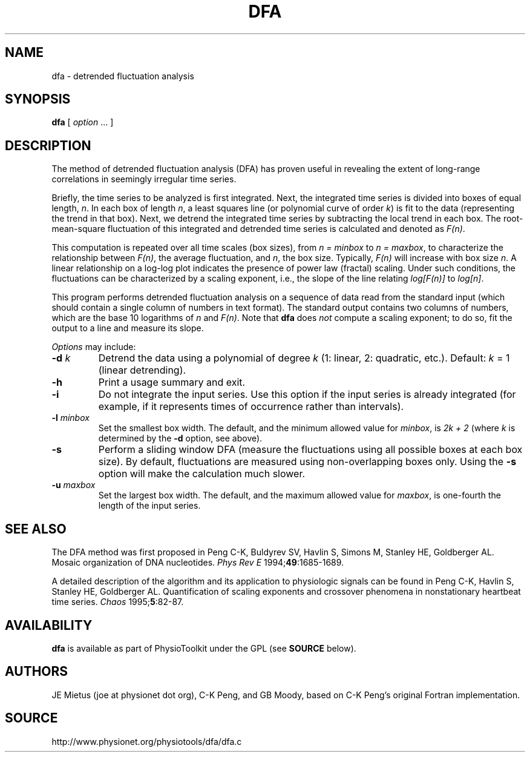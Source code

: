 .TH DFA 1  "31 July 2002" "DFA 4.2" "WFDB Applications Guide"
.SH NAME
dfa \- detrended fluctuation analysis
.SH SYNOPSIS
\fBdfa\fR  [ \fIoption\fR ... ]
.SH DESCRIPTION
.PP
The method of detrended fluctuation analysis (DFA) has proven useful in
revealing the extent of long-range correlations in seemingly irregular
time series. 
.PP
Briefly, the time series to be analyzed is first integrated.  Next,
the integrated time series is divided into boxes of equal length,
\fIn\fR. In each box of length \fIn\fR, a least squares line (or
polynomial curve of order \fIk\fR) is fit to the data (representing
the trend in that box).  Next, we detrend the integrated time series
by subtracting the local trend in each box. The root-mean-square
fluctuation of this integrated and detrended time series is calculated
and denoted as \fIF(n)\fR.
.PP
This computation is repeated over all time scales (box sizes), from
\fIn = minbox\fR to \fIn = maxbox\fR, to characterize the relationship
between \fIF(n)\fR, the average fluctuation, and \fIn\fR, the box size.
Typically, \fIF(n)\fR will increase with box size \fIn\fR.  A linear
relationship on a log-log plot indicates the presence of power law
(fractal) scaling.  Under such conditions, the fluctuations can be
characterized by a scaling exponent, i.e., the slope of the line
relating \fIlog[F(n)]\fR to \fIlog[n]\fR.
.PP
This program performs detrended fluctuation analysis on a sequence of data
read from the standard input (which should contain a single column of numbers
in text format).  The standard output contains two columns of numbers, which
are the base 10 logarithms of \fIn\fR and \fIF(n)\fR.  Note that \fBdfa\fR
does \fInot\fR compute a scaling exponent;  to do so, fit the output to
a line and measure its slope.
.PP
\fIOptions\fR may include:
.TP
\fB-d\fR \fIk\fR
Detrend the data using a polynomial of degree \fIk\fR (1: linear, 2: quadratic,
etc.).  Default: \fIk\fR = 1 (linear detrending).
.TP
\fB-h\fR
Print a usage summary and exit.
.TP
\fB-i\fR
Do not integrate the input series.  Use this option if the input series is
already integrated (for example, if it represents times of occurrence rather
than intervals).
.TP
\fB-l\fR \fIminbox\fR
Set the smallest box width.  The default, and the minimum allowed value for
\fIminbox\fR, is \fI2k + 2\fR (where \fIk\fR is determined by the \fB-d\fR
option, see above).
.TP
\fB-s\fR
Perform a sliding window DFA (measure the fluctuations using all possible
boxes at each box size).  By default, fluctuations are measured using
non-overlapping boxes only.  Using the \fB-s\fR option will make the
calculation much slower.
.TP
\fB-u\fR \fImaxbox\fR
Set the largest box width.  The default, and the maximum allowed value for
\fImaxbox\fR, is one-fourth the length of the input series.
.SH SEE ALSO
.PP
The DFA method was first proposed in Peng C-K, Buldyrev SV,
Havlin S, Simons M, Stanley HE, Goldberger AL. Mosaic organization of
DNA nucleotides. \fIPhys Rev E\fR 1994;\fB49\fR:1685-1689.
.PP
A detailed description of the algorithm and its application to
physiologic signals can be found in Peng C-K, Havlin S, Stanley HE,
Goldberger AL. Quantification of scaling exponents and crossover
phenomena in nonstationary heartbeat time series.
\fIChaos\fR 1995;\fB5\fR:82-87.
.SH AVAILABILITY
\fBdfa\fR is available as part of PhysioToolkit under the GPL (see
\fBSOURCE\fR below).
.SH AUTHORS
JE Mietus (joe at physionet dot org), C-K Peng, and GB Moody, based on C-K Peng's
original Fortran implementation.
.SH SOURCE
http://www.physionet.org/physiotools/dfa/dfa.c

